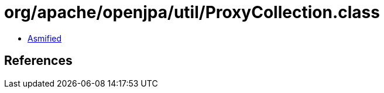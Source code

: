 = org/apache/openjpa/util/ProxyCollection.class

 - link:ProxyCollection-asmified.java[Asmified]

== References

